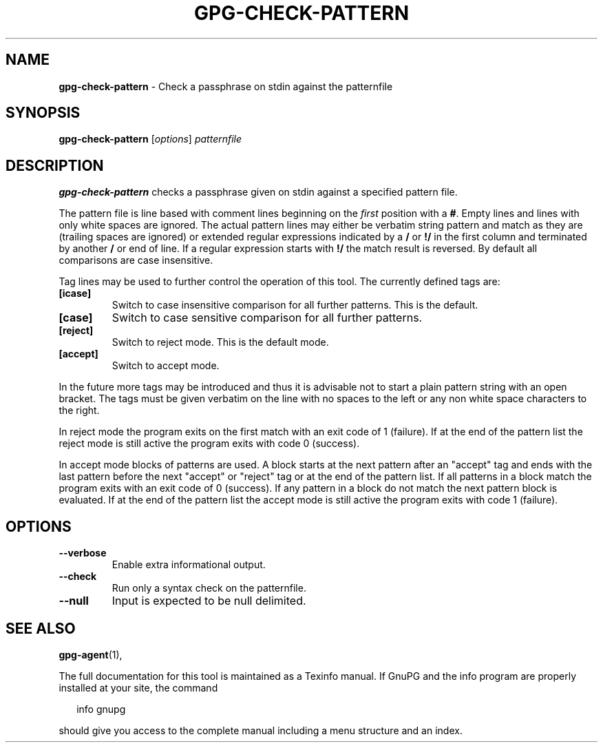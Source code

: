 .\" Created from Texinfo source by yat2m 1.50
.TH GPG-CHECK-PATTERN 1 2024-03-04 "GnuPG 2.4.5" "GNU Privacy Guard 2.4"
.SH NAME
.B gpg-check-pattern
\- Check a passphrase on stdin against the patternfile
.SH SYNOPSIS
.B gpg\-check\-pattern
.RI [ options ]
.I patternfile

.SH DESCRIPTION
\fBgpg\-check\-pattern\fP checks a passphrase given on stdin against
a specified pattern file.

The pattern file is line based with comment lines beginning on the
\fIfirst\fP position with a \fB#\fP.  Empty lines and lines with
only white spaces are ignored.  The actual pattern lines may either be
verbatim string pattern and match as they are (trailing spaces are
ignored) or extended regular expressions indicated by a \fB/\fP or
\fB!/\fP in the first column and terminated by another \fB/\fP or
end of line.  If a regular expression starts with \fB!/\fP the match
result is reversed. By default all comparisons are case insensitive.

Tag lines may be used to further control the operation of this tool.
The currently defined tags are:

.TP
.B  [icase]
Switch to case insensitive comparison for all further patterns.  This
is the default.

.TP
.B  [case]
Switch to case sensitive comparison for all further patterns.

.TP
.B  [reject]
Switch to reject mode.  This is the default mode.

.TP
.B  [accept]
Switch to accept mode.
.P

In the future more tags may be introduced and thus it is advisable not to
start a plain pattern string with an open bracket.  The tags must be
given verbatim on the line with no spaces to the left or any non white
space characters to the right.

In reject mode the program exits on the first match with an exit code
of 1 (failure).  If at the end of the pattern list the reject mode is
still active the program exits with code 0 (success).

In accept mode blocks of patterns are used.  A block starts at the
next pattern after an "accept" tag and ends with the last pattern
before the next "accept" or "reject" tag or at the end of the pattern
list.  If all patterns in a block match the program exits with an exit
code of 0 (success).  If any pattern in a block do not match the next
pattern block is evaluated.  If at the end of the pattern list the
accept mode is still active the program exits with code 1 (failure).


.SH OPTIONS



.TP
.B  \-\-verbose
Enable extra informational output.

.TP
.B  \-\-check
Run only a syntax check on the patternfile.

.TP
.B  \-\-null
Input is expected to be null delimited.

.P

.SH SEE ALSO
\fBgpg\-agent\fP(1),

The full documentation for this tool is maintained as a Texinfo manual.
If GnuPG and the info program are properly installed at your site, the
command

.RS 2
.nf
info gnupg
.fi
.RE

should give you access to the complete manual including a menu structure
and an index.
